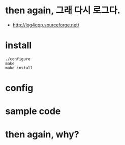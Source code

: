 * then again, 그래 다시 로그다.

- http://log4cpp.sourceforge.net/

* install 

#+BEGIN_SRC 
./configure
make
make install
#+END_SRC

* config

* sample code

* then again, why?
